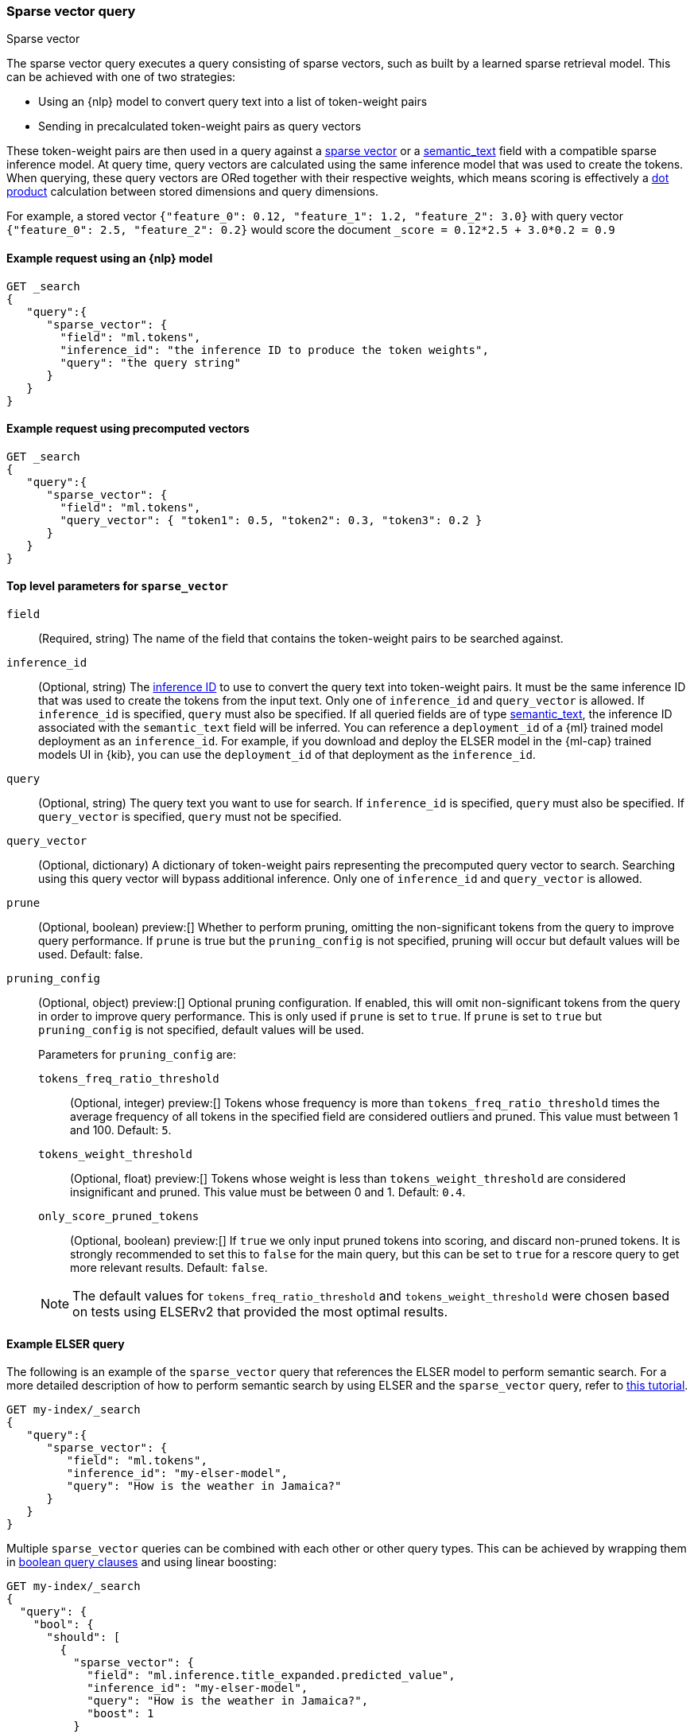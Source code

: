 [[query-dsl-sparse-vector-query]]
=== Sparse vector query

++++
<titleabbrev>Sparse vector</titleabbrev>
++++

The sparse vector query executes a query consisting of sparse vectors, such as built by a learned sparse retrieval model.
This can be achieved with one of two strategies:

- Using an {nlp} model to convert query text into a list of token-weight pairs
- Sending in precalculated token-weight pairs as query vectors

These token-weight pairs are then used in a query against a <<sparse-vector,sparse vector>> 
or a <<semantic-text, semantic_text>> field with a compatible sparse inference model.
At query time, query vectors are calculated using the same inference model that was used to create the tokens.
When querying, these query vectors are ORed together with their respective weights, which means scoring is effectively a <<vector-functions-dot-product,dot product>> calculation between stored dimensions and query dimensions.

For example, a stored vector `{"feature_0": 0.12, "feature_1": 1.2, "feature_2": 3.0}` with query vector `{"feature_0": 2.5, "feature_2": 0.2}` would score the document `_score = 0.12*2.5 + 3.0*0.2 = 0.9`

[discrete]
[[sparse-vector-query-ex-request]]
==== Example request using an {nlp} model

[source,console]
----
GET _search
{
   "query":{
      "sparse_vector": {
        "field": "ml.tokens",
        "inference_id": "the inference ID to produce the token weights",
        "query": "the query string"
      }
   }
}
----
// TEST[skip: Requires inference]

[discrete]
==== Example request using precomputed vectors

[source,console]
----
GET _search
{
   "query":{
      "sparse_vector": {
        "field": "ml.tokens",
        "query_vector": { "token1": 0.5, "token2": 0.3, "token3": 0.2 }
      }
   }
}
----
// TEST[skip: TBD]

[discrete]
[[sparse-vector-field-params]]
==== Top level parameters for `sparse_vector`

`field`::
(Required, string) The name of the field that contains the token-weight pairs to be searched against.

`inference_id`::
(Optional, string)
The <<inference-apis,inference ID>> to use to convert the query text into token-weight pairs.
It must be the same inference ID that was used to create the tokens from the input text.
Only one of `inference_id` and `query_vector` is allowed.
If `inference_id` is specified, `query` must also be specified.
If all queried fields are of type <<semantic-text, semantic_text>>, the inference ID associated with the `semantic_text` field will be inferred.
You can reference a `deployment_id` of a {ml} trained model deployment as an `inference_id`.
For example, if you download and deploy the ELSER model in the {ml-cap} trained models UI in {kib}, you can use the `deployment_id` of that deployment as the `inference_id`.

`query`::
(Optional, string) The query text you want to use for search.
If `inference_id` is specified, `query` must also be specified.
If `query_vector` is specified, `query` must not be specified.

`query_vector`::
(Optional, dictionary) A dictionary of token-weight pairs representing the precomputed query vector to search.
Searching using this query vector will bypass additional inference.
Only one of `inference_id` and `query_vector` is allowed.

`prune` ::
(Optional, boolean)
preview:[]
Whether to perform pruning, omitting the non-significant tokens from the query to improve query performance.
If `prune` is true but the `pruning_config` is not specified, pruning will occur but default values will be used.
Default: false.

`pruning_config` ::
(Optional, object)
preview:[]
Optional pruning configuration.
If enabled, this will omit non-significant tokens from the query in order to improve query performance.
This is only used if `prune` is set to `true`.
If `prune` is set to `true` but `pruning_config` is not specified, default values will be used.
+
--
Parameters for `pruning_config` are:

`tokens_freq_ratio_threshold`::
(Optional, integer)
preview:[]
Tokens whose frequency is more than `tokens_freq_ratio_threshold` times the average frequency of all tokens in the specified field are considered outliers and pruned.
This value must between 1 and 100.
Default: `5`.

`tokens_weight_threshold`::
(Optional, float)
preview:[]
Tokens whose weight is less than `tokens_weight_threshold` are considered insignificant and pruned.
This value must be between 0 and 1.
Default: `0.4`.

`only_score_pruned_tokens`::
(Optional, boolean)
preview:[]
If `true` we only input pruned tokens into scoring, and discard non-pruned tokens.
It is strongly recommended to set this to `false` for the main query, but this can be set to `true` for a rescore query to get more relevant results.
Default: `false`.

NOTE: The default values for `tokens_freq_ratio_threshold` and `tokens_weight_threshold` were chosen based on tests using ELSERv2 that provided the most optimal results.
--

[discrete]
[[sparse-vector-query-example]]
==== Example ELSER query

The following is an example of the `sparse_vector` query that references the ELSER model to perform semantic search.
For a more detailed description of how to perform semantic search by using ELSER and the `sparse_vector` query, refer to <<semantic-search-elser,this tutorial>>.

[source,console]
----
GET my-index/_search
{
   "query":{
      "sparse_vector": {
         "field": "ml.tokens",
         "inference_id": "my-elser-model",
         "query": "How is the weather in Jamaica?"
      }
   }
}
----
// TEST[skip: Requires inference]

Multiple `sparse_vector` queries can be combined with each other or other query types.
This can be achieved by wrapping them in <<query-dsl-bool-query, boolean query clauses>> and using linear boosting:

[source,console]
----
GET my-index/_search
{
  "query": {
    "bool": {
      "should": [
        {
          "sparse_vector": {
            "field": "ml.inference.title_expanded.predicted_value",
            "inference_id": "my-elser-model",
            "query": "How is the weather in Jamaica?",
            "boost": 1
          }
        },
        {
          "sparse_vector": {
            "field": "ml.inference.description_expanded.predicted_value",
            "inference_id": "my-elser-model",
            "query": "How is the weather in Jamaica?",
            "boost": 1
          }
        },
        {
          "multi_match": {
            "query": "How is the weather in Jamaica?",
            "fields": [
              "title",
              "description"
            ],
            "boost": 4
          }
        }
      ]
    }
  }
}
----
// TEST[skip: Requires inference]

This can also be achieved using <<rrf, reciprocal rank fusion (RRF)>>, through an <<rrf-retriever, `rrf` retriever>> with multiple
<<standard-retriever, `standard` retrievers>>.

[source,console]
----
GET my-index/_search
{
  "retriever": {
    "rrf": {
      "retrievers": [
        {
          "standard": {
            "query": {
              "multi_match": {
                "query": "How is the weather in Jamaica?",
                "fields": [
                  "title",
                  "description"
                ]
              }
            }
          }
        },
        {
          "standard": {
            "query": {
              "sparse_vector": {
                "field": "ml.inference.title_expanded.predicted_value",
                "inference_id": "my-elser-model",
                "query": "How is the weather in Jamaica?",
                "boost": 1
              }
            }
          }
        },
        {
          "standard": {
            "query": {
              "sparse_vector": {
                "field": "ml.inference.description_expanded.predicted_value",
                "inference_id": "my-elser-model",
                "query": "How is the weather in Jamaica?",
                "boost": 1
              }
            }
          }
        }
      ],
      "window_size": 10,
      "rank_constant": 20
    }
  }
}
----
// TEST[skip: Requires inference]

[discrete]
[[sparse-vector-query-with-pruning-config-and-rescore-example]]
==== Example ELSER query with pruning configuration and rescore

The following is an extension to the above example that adds a preview:[] pruning configuration to the `sparse_vector` query.
The pruning configuration identifies non-significant tokens to prune from the query in order to improve query performance.

Token pruning happens at the shard level.
While this should result in the same tokens being labeled as insignificant across shards, this is not guaranteed based on the composition of each shard.
Therefore, if you are running `sparse_vector` with a `pruning_config` on a multi-shard index, we strongly recommend adding a <<rescore>> function with the tokens that were originally pruned from the query.
This will help mitigate any shard-level inconsistency with pruned tokens and provide better relevance overall.

[source,console]
----
GET my-index/_search
{
   "query":{
      "sparse_vector":{
         "field": "ml.tokens",
         "inference_id": "my-elser-model",
         "query":"How is the weather in Jamaica?",
         "prune": true,
         "pruning_config": {
           "tokens_freq_ratio_threshold": 5,
           "tokens_weight_threshold": 0.4,
           "only_score_pruned_tokens": false
         }
      }
   },
   "rescore": {
      "window_size": 100,
      "query": {
         "rescore_query": {
            "sparse_vector": {
               "field": "ml.tokens",
               "inference_id": "my-elser-model",
               "query": "How is the weather in Jamaica?",
               "prune": true,
               "pruning_config": {
                   "tokens_freq_ratio_threshold": 5,
                   "tokens_weight_threshold": 0.4,
                   "only_score_pruned_tokens": true
               }
            }
         }
      }
   }
}
----
//TEST[skip: Requires inference]

NOTE: When performing <<modules-cross-cluster-search, cross-cluster search>>, inference is performed on the local cluster.
